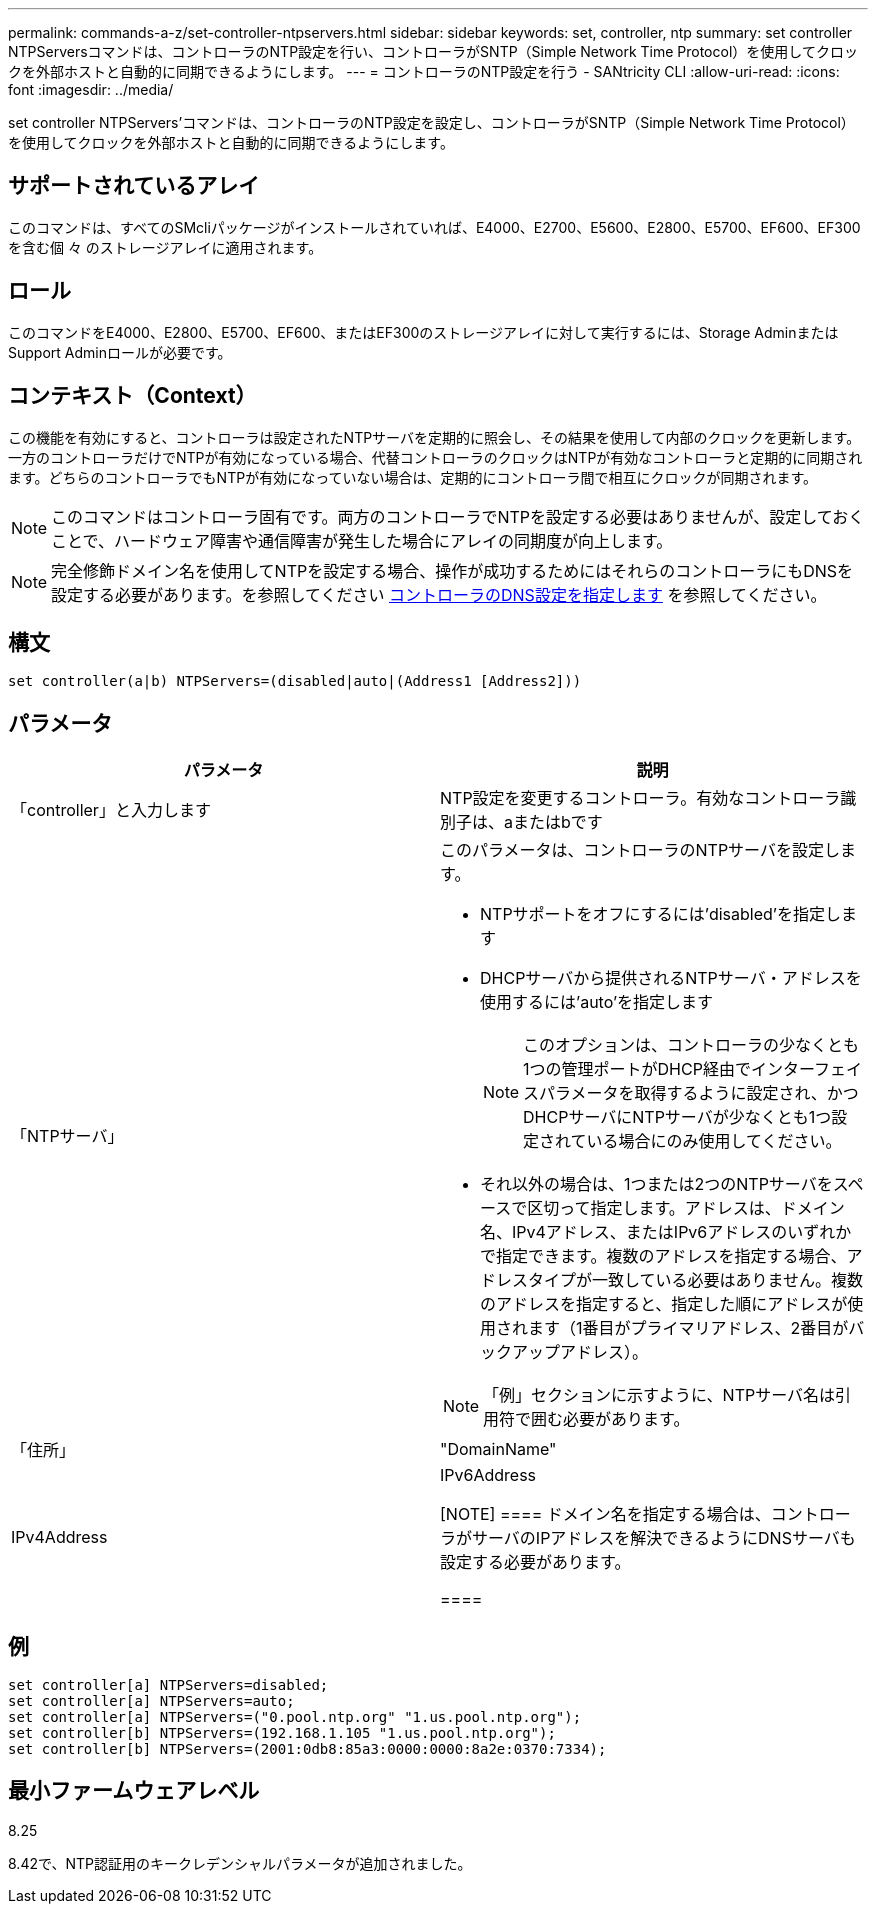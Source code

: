 ---
permalink: commands-a-z/set-controller-ntpservers.html 
sidebar: sidebar 
keywords: set, controller, ntp 
summary: set controller NTPServersコマンドは、コントローラのNTP設定を行い、コントローラがSNTP（Simple Network Time Protocol）を使用してクロックを外部ホストと自動的に同期できるようにします。 
---
= コントローラのNTP設定を行う - SANtricity CLI
:allow-uri-read: 
:icons: font
:imagesdir: ../media/


[role="lead"]
set controller NTPServers'コマンドは、コントローラのNTP設定を設定し、コントローラがSNTP（Simple Network Time Protocol）を使用してクロックを外部ホストと自動的に同期できるようにします。



== サポートされているアレイ

このコマンドは、すべてのSMcliパッケージがインストールされていれば、E4000、E2700、E5600、E2800、E5700、EF600、EF300を含む個 々 のストレージアレイに適用されます。



== ロール

このコマンドをE4000、E2800、E5700、EF600、またはEF300のストレージアレイに対して実行するには、Storage AdminまたはSupport Adminロールが必要です。



== コンテキスト（Context）

この機能を有効にすると、コントローラは設定されたNTPサーバを定期的に照会し、その結果を使用して内部のクロックを更新します。一方のコントローラだけでNTPが有効になっている場合、代替コントローラのクロックはNTPが有効なコントローラと定期的に同期されます。どちらのコントローラでもNTPが有効になっていない場合は、定期的にコントローラ間で相互にクロックが同期されます。

[NOTE]
====
このコマンドはコントローラ固有です。両方のコントローラでNTPを設定する必要はありませんが、設定しておくことで、ハードウェア障害や通信障害が発生した場合にアレイの同期度が向上します。

====
[NOTE]
====
完全修飾ドメイン名を使用してNTPを設定する場合、操作が成功するためにはそれらのコントローラにもDNSを設定する必要があります。を参照してください xref:set-controller-dnsservers.adoc[コントローラのDNS設定を指定します] を参照してください。

====


== 構文

[source, cli]
----
set controller(a|b) NTPServers=(disabled|auto|(Address1 [Address2]))
----


== パラメータ

[cols="2*"]
|===
| パラメータ | 説明 


 a| 
「controller」と入力します
 a| 
NTP設定を変更するコントローラ。有効なコントローラ識別子は、aまたはbです



 a| 
「NTPサーバ」
 a| 
このパラメータは、コントローラのNTPサーバを設定します。

* NTPサポートをオフにするには'disabled'を指定します
* DHCPサーバから提供されるNTPサーバ・アドレスを使用するには'auto'を指定します
+
[NOTE]
====
このオプションは、コントローラの少なくとも1つの管理ポートがDHCP経由でインターフェイスパラメータを取得するように設定され、かつDHCPサーバにNTPサーバが少なくとも1つ設定されている場合にのみ使用してください。

====
* それ以外の場合は、1つまたは2つのNTPサーバをスペースで区切って指定します。アドレスは、ドメイン名、IPv4アドレス、またはIPv6アドレスのいずれかで指定できます。複数のアドレスを指定する場合、アドレスタイプが一致している必要はありません。複数のアドレスを指定すると、指定した順にアドレスが使用されます（1番目がプライマリアドレス、2番目がバックアップアドレス）。


[NOTE]
====
「例」セクションに示すように、NTPサーバ名は引用符で囲む必要があります。

====


 a| 
「住所」
 a| 
"DomainName"| IPv4Address | IPv6Address

[NOTE]
====
ドメイン名を指定する場合は、コントローラがサーバのIPアドレスを解決できるようにDNSサーバも設定する必要があります。

====
|===


== 例

[listing]
----
set controller[a] NTPServers=disabled;
set controller[a] NTPServers=auto;
set controller[a] NTPServers=("0.pool.ntp.org" "1.us.pool.ntp.org");
set controller[b] NTPServers=(192.168.1.105 "1.us.pool.ntp.org");
set controller[b] NTPServers=(2001:0db8:85a3:0000:0000:8a2e:0370:7334);
----


== 最小ファームウェアレベル

8.25

8.42で、NTP認証用のキークレデンシャルパラメータが追加されました。
